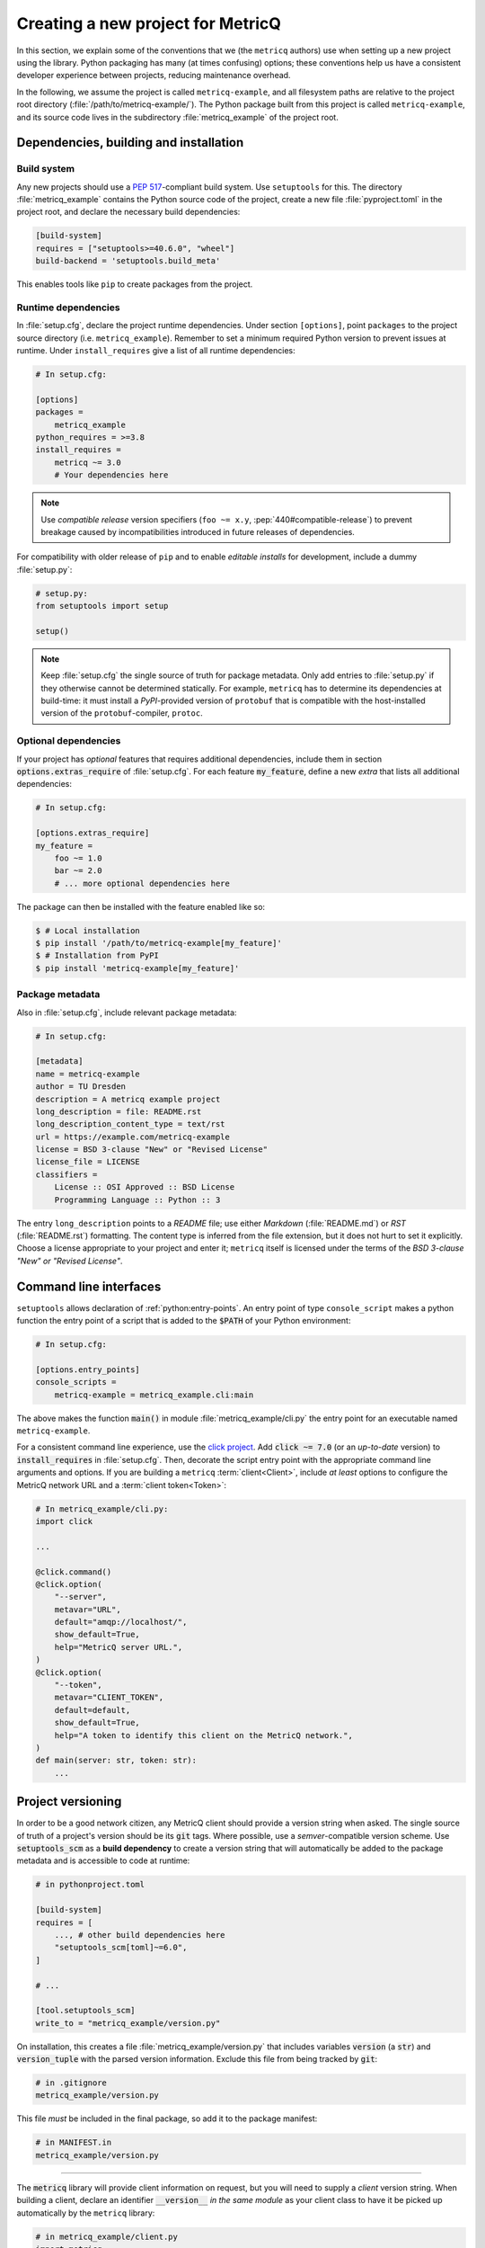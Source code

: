 Creating a new project for MetricQ
==================================

In this section, we explain some of the conventions that we (the :literal:`metricq`
authors) use when setting up a new project using the library.
Python packaging has many (at times confusing) options;  these conventions help
us have a consistent developer experience between projects, reducing
maintenance overhead.

In the following, we assume the project is called :literal:`metricq-example`, and all
filesystem paths are relative to the project root directory (:file:`/path/to/metricq-example/`).
The Python package built from this project is called :literal:`metricq-example`,
and its source code lives in the subdirectory :file:`metricq_example` of the project root.


Dependencies, building and installation
^^^^^^^^^^^^^^^^^^^^^^^^^^^^^^^^^^^^^^^

Build system
------------

Any new projects should use a :pep:`517`-compliant build system.
Use :literal:`setuptools` for this.
The directory :file:`metricq_example` contains the Python source code of the
project, create a new file :file:`pyproject.toml` in the project root,
and declare the necessary build dependencies:

.. code-block:: toml

    [build-system]
    requires = ["setuptools>=40.6.0", "wheel"]
    build-backend = 'setuptools.build_meta'

This enables tools like :literal:`pip` to create packages from the project.

Runtime dependencies
--------------------

In :file:`setup.cfg`, declare the project runtime dependencies.
Under section :literal:`[options]`, point :literal:`packages` to the project source directory (i.e. :literal:`metricq_example`).
Remember to set a minimum required Python version to prevent issues at runtime.
Under :literal:`install_requires` give a list of all runtime dependencies:

.. code-block:: ini

    # In setup.cfg:

    [options]
    packages =
        metricq_example
    python_requires = >=3.8
    install_requires =
        metricq ~= 3.0
        # Your dependencies here

.. note::
   Use *compatible release* version specifiers (:literal:`foo ~= x.y`, :pep:`440#compatible-release`)
   to prevent breakage caused by incompatibilities introduced in future releases of dependencies.

For compatibility with older release of :literal:`pip` and to enable `editable installs` for development,
include a dummy :file:`setup.py`:

.. code-block:: python

    # setup.py:
    from setuptools import setup

    setup()


.. note::
   Keep :file:`setup.cfg` the single source of truth for package metadata.
   Only add entries to :file:`setup.py` if they otherwise cannot be determined statically.
   For example, :literal:`metricq` has to determine its dependencies at build-time:
   it must install a `PyPI`-provided version of :literal:`protobuf`
   that is compatible with the host-installed version of the :literal:`protobuf`-compiler, :literal:`protoc`.


Optional dependencies
---------------------

If your project has *optional* features that requires additional dependencies,
include them in section :code:`options.extras_require` of :file:`setup.cfg`.
For each feature :code:`my_feature`, define a new *extra* that lists all
additional dependencies:

.. code-block:: ini

    # In setup.cfg:

    [options.extras_require]
    my_feature =
        foo ~= 1.0
        bar ~= 2.0
        # ... more optional dependencies here

The package can then be installed with the feature enabled like so:

.. code-block:: shell

    $ # Local installation
    $ pip install '/path/to/metricq-example[my_feature]'
    $ # Installation from PyPI
    $ pip install 'metricq-example[my_feature]'


Package metadata
----------------

Also in :file:`setup.cfg`, include relevant package metadata:

.. code-block:: ini

    # In setup.cfg:

    [metadata]
    name = metricq-example
    author = TU Dresden
    description = A metricq example project
    long_description = file: README.rst
    long_description_content_type = text/rst
    url = https://example.com/metricq-example
    license = BSD 3-clause "New" or "Revised License"
    license_file = LICENSE
    classifiers =
        License :: OSI Approved :: BSD License
        Programming Language :: Python :: 3


The entry :literal:`long_description` points to a `README` file;
use either `Markdown` (:file:`README.md`) or `RST` (:file:`README.rst`) formatting.
The content type is inferred from the file extension, but it does not hurt to set it explicitly.
Choose a license appropriate to your project and enter it; :literal:`metricq`
itself is licensed under the terms of the `BSD 3-clause "New" or "Revised License"`.


Command line interfaces
^^^^^^^^^^^^^^^^^^^^^^^

:literal:`setuptools` allows declaration of :ref:`python:entry-points`.
An entry point of type :literal:`console_script` makes a python function the
entry point of a script that is added to the :code:`$PATH` of your Python environment:

.. code-block:: ini

    # In setup.cfg:

    [options.entry_points]
    console_scripts =
        metricq-example = metricq_example.cli:main

The above makes the function :code:`main()` in module :file:`metricq_example/cli.py`
the entry point for an executable named :literal:`metricq-example`.

For a consistent command line experience, use the `click project <https://click.palletsprojects.com>`_.
Add :code:`click ~= 7.0` (or an `up-to-date` version) to :code:`install_requires` in :file:`setup.cfg`.
Then, decorate the script entry point with the appropriate command line arguments and options.
If you are building a :literal:`metricq` :term:`client<Client>`,
include `at least` options to configure the MetricQ network URL and a :term:`client token<Token>`:

.. code-block:: python

    # In metricq_example/cli.py:
    import click

    ...

    @click.command()
    @click.option(
        "--server",
        metavar="URL",
        default="amqp://localhost/",
        show_default=True,
        help="MetricQ server URL.",
    )
    @click.option(
        "--token",
        metavar="CLIENT_TOKEN",
        default=default,
        show_default=True,
        help="A token to identify this client on the MetricQ network.",
    )
    def main(server: str, token: str):
        ...


Project versioning
^^^^^^^^^^^^^^^^^^

In order to be a good network citizen, any MetricQ client should provide a version string when asked.
The single source of truth of a project's version should be its :code:`git` tags.
Where possible, use a `semver`-compatible version scheme.
Use :code:`setuptools_scm` as a **build dependency** to create a version string
that will automatically be added to the package metadata and is accessible to
code at runtime:

.. code-block:: toml

    # in pythonproject.toml

    [build-system]
    requires = [
        ..., # other build dependencies here
        "setuptools_scm[toml]~=6.0",
    ]

    # ...

    [tool.setuptools_scm]
    write_to = "metricq_example/version.py"


On installation, this creates a file :file:`metricq_example/version.py` that
includes variables :code:`version` (a :code:`str`) and :code:`version_tuple`
with the parsed version information.
Exclude this file from being tracked by :code:`git`:

.. code-block:: ini

    # in .gitignore
    metricq_example/version.py

This file *must* be included in the final package, so add it to the package manifest:

.. code-block:: ini

    # in MANIFEST.in
    metricq_example/version.py

----

The :code:`metricq` library will provide client information on request,
but you will need to supply a *client* version string.
When building a client, declare an identifier :code:`__version__` *in the same
module* as your client class to have it be picked up automatically by the
:literal:`metricq` library:

.. code-block:: python

    # in metricq_example/client.py
    import metricq

    # import this project's version string
    from .version import version as __version__


    # This could also be a Sink, HistoryClient, etc.
    class MySource(metricq.Source):
        # __version__ will be picked up automatically as this client's version
        ...

If you prefer less magic, explicitly provide the version string to the client's
base class constructor:

.. code-block:: python

    # in metricq_example/client.py
    import metricq

    from .version import version as client_version


    class MySource(metricq.Source):
        def __init__(self, ...):
            ...
            super().__init__(client_version=client_version, ...)

When creating a new command line tool, also add a :code:`--version` option:

.. code-block:: python

    # In metricq_example/cli.py:
    import click

    from .version import version

    ...

    @click.command()
    @click.version_option(version=version)
    ...
    def main(...):
        ...


Developement setup
^^^^^^^^^^^^^^^^^^

To enable an easy development setup, define an extra :literal:`dev`,
that transitively includes all optional dependencies needed for a local development setup:

.. code-block:: ini

    # In setup.cfg:

    [options.extras_require]
    test =
        ... # Dependencies needed for running tests
    lint =
        ... # Dependencies needed to run linters
    dev =
        %(test)
        %(lint)
        ...

The string :literal:`%(foo)` includes all dependencies of extra :literal:`foo` in another extra.
Create a new *virtual environment* for this project,
and then (with this environment activated) set up a local development environment by executing

.. code-block:: shell

    $ pip install -e '.[dev]'

in the project directory.

Tests
-----

We use `pytest <pytest.org>`_ to define project tests.
Create an extra :literal:`test` that pulls :literal:`pytest`,
and :literal:`pytest-asyncio` when testing :code:`async` code:

.. code-block:: ini

    # In setup.cfg:

    [options.extras_require]
    test =
        pytest
        pytest-asyncio
    dev =
        %(test)
        ...


Tests are usually placed `outside of application code <https://docs.pytest.org/en/latest/explanation/goodpractices.html#tests-outside-application-code>`_,
in files at at :file:`tests/test_*.py`.
Place tests for module :code:`metricq_example.foo` (at :file:`metricq_example/foo.py`) in :file:`tests/test_foo.py`.
For example, to test the function in module :code:`metricq_example.hello`...

.. code-block:: python

    # In metricq_example/hello.py

    def hello(name: str) -> str:
        return f"Hello, {name}!"

...create a test like so:

.. code-block:: python

    # In tests/test_hello.py

    import pytest

    from metricq_example.hello import hello

    def test_hello():
        assert hello("Tester") == "Hello, Tester!"

.. note::
   Use *absolute imports* when importing from your project,
   see the notes `here <https://docs.pytest.org/en/latest/explanation/goodpractices.html#tests-outside-application-code>`_.



Linting
-------

We recommend a basic set of linters that (hopefully) help producing better code:

.. code-block:: ini

    # In setup.cfg:

    [options.extras_require]
    lint =
        black
        check-manifest
        flake8 ~= 3.8
        flake8-bugbear
        isort ~= 5.0
        pre-commit
    dev =
        %(lint)
        ...

This includes:

`black <https://black.readthedocs.io/en/stable/>`_:
    A code formatter.
    No need to spend time hand-formatting your code.

`check-manifest <https://pypi.org/project/check-manifest/>`_:
    Keeps track of all the files included in built packages.
    Prevents you from accidentally forgetting files when packaging.
    *Whooops*.

    :literal:`check-manifest` will tell you to include/exclude files in :file:`MANIFEST.in`.

`flake8 <https://flake8.pycqa.org/en/latest/>`_:
    Helps you enforce some useful code styles.
    :code:`flake8` has plugin support; :code:`flake8-bugbear` adds some helpful rules.
    A sensible default configuration includes the following:

    .. code-block:: ini

        # In setup.cfg

        [flake8]
        # Tell flake8 which packages are part of your application:
        application-import-names = metricq_example, tests
        # This is the black default:
        max-line-length = 88
        extend-exclude =
            .pytest_cache,
            # Add additional directories here to exclude from checking
            ...
        # Rules to check for
        select =
            # Regular flake8 rules
            C, E, F, W
            # flake8-bugbear rules
            B
            # pep8-naming rules
            N
        # Rules to ignore.  Add a reason why.
        ignore =
            # E203: whitespace before ':' (not PEP8 compliant)
            E203
            # E501: line too long (replaced by B950)
            E501
            # W503: line break before binary operator (not PEP8 compliant)
            W503

`isort <https://pycqa.github.io/isort/>`_:
    Automatically sorts your :code:`import` statements.
    Keeps merge conflicts in import statements to a minimum.

`pre-commit <https://pre-commit.com/>`_:
    Adds :literal:`git` hooks, that automatically run other linters.
    Configure it in :file:`.pre-commit-config.yaml`:

    .. code-block:: yaml

        default_language_version:
        python: python3.9

        repos:
        - repo: https://gitlab.com/pycqa/flake8
          rev: 3.9.2
          hooks:
          - id: flake8
        - repo: https://github.com/timothycrosley/isort
          rev: 5.8.0
          hooks:
          - id: isort
            args: ["--check", "--diff"]
        - repo: https://github.com/psf/black
          rev: 21.5b1
          hooks:
          - id: black
            args: ["--check", "--diff"]
        - repo: https://github.com/mgedmin/check-manifest
          rev: "0.46"
          hooks:
          - id: check-manifest

